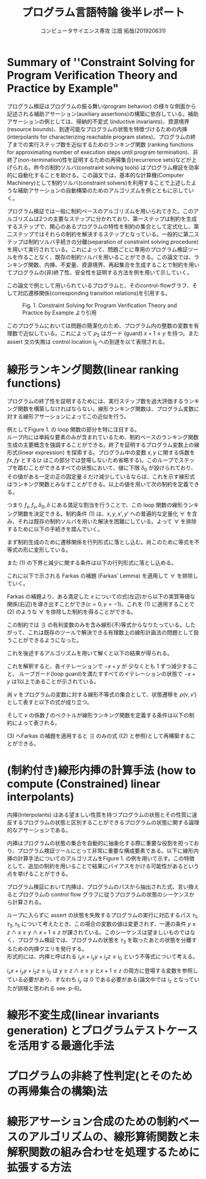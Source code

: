 #+TITLE: プログラム言語特論 後半レポート
#+AUTHOR: コンピュータサイエンス専攻 江畑 拓哉(201920631)
# This is a Bibtex reference
#+OPTIONS: ':nil *:t -:t ::t <:t H:3 \n:t arch:headline ^:nil
#+OPTIONS: author:t broken-links:nil c:nil creator:nil
#+OPTIONS: d:(not "LOGBOOK") date:nil e:nil email:nil f:t inline:t num:t
#+OPTIONS: p:nil pri:nil prop:nil stat:t tags:t tasks:t tex:t
#+OPTIONS: timestamp:nil title:t toc:nil todo:t |:t
#+LANGUAGE: ja
#+SELECT_TAGS: export
#+EXCLUDE_TAGS: noexport
#+CREATOR: Emacs 26.2 (Org mode 9.2.3)
#+LATEX_CLASS: extarticle
#+LATEX_CLASS_OPTIONS: [a4paper, dvipdfmx, twocolumn, 8pt]
#+LATEX_HEADER: \usepackage{amsmath, amssymb, bm}
#+LATEX_HEADER: \usepackage{graphics}
#+LATEX_HEADER: \usepackage{color}
#+LATEX_HEADER: \usepackage{times}
#+LATEX_HEADER: \usepackage{longtable}
#+LATEX_HEADER: \usepackage{minted}
#+LATEX_HEADER: \usepackage{fancyvrb}
#+LATEX_HEADER: \usepackage{indentfirst}
#+LATEX_HEADER: \usepackage{pxjahyper}
#+LATEX_HEADER: \usepackage[utf8]{inputenc}
#+LATEX_HEADER: \usepackage[backend=biber, bibencoding=utf8, style=authoryear]{biblatex}
#+LATEX_HEADER: \usepackage[top=5truemm, bottom=5truemm, left=5truemm, right=5truemm]{geometry}
#+LATEX_HEADER: \usepackage{ascmac}
#+LATEX_HEADER: \usepackage{algorithm}
#+LATEX_HEADER: \usepackage{algorithmic}
#+LATEX_HEADER: \addbibresource{reference.bib}
#+DESCRIPTION:
#+KEYWORDS:
#+STARTUP: indent overview inlineimages
* Summary of ''Constraint Solving for Program Verification Theory and Practice by Example"
  プログラム検証はプログラムの振る舞い(program behavior) の様々な側面から記述される補助アサーション(auxiliary assertions)の構築に依存している。補助アサーションの例としては、帰納的不変式 (inductive invariants)、資源境界(resource bounds)、到達可能なプログラムの状態を特徴づけるための内挿(interpolants for characterizing reachable program states)、プログラムの終了までの実行ステップ数を近似するためのランキング関数 (ranking functions for approximating number of execution steps until program termination)、非終了(non-termination)性を証明するための再帰集合(recurrence sets)などが上げられる。昨今の制約ソルバ(constraint solving tools) はプログラム検証を効率的に自動化することを助ける。この論文では、基本的な計算機(Computer Machinery)として制約ソルバ(constraint solvers)を利用することで上述したような補助アサーションの自動構築のためのアルゴリズムを例とともに示していく。
  
  プログラム検証では一般に制約ベースのアルゴリズムを用いられてきた。このアルゴリズムは2つの主要なステップに分かれており、第一ステップは制約を生成するステップで、関心のあるプログラムの特性を制約の集合として定式化し、第二ステップではそれらの制約を解決するステップとなっている。一般的に第二ステップは制約ソルバ手続きの分離(separation of constraint solving procedure)を用いて実行されている。これによって、問題ごとに専用のプログラム検証ツールを作ることなく、既存の制約ソルバを用いることができる。この論文では、ランキング関数、内挿、不変量、資源境界、再起集合を生成することで制約を用いてプログラムの(非)終了性、安全性を証明する方法を例を用いて示していく。

  この論文で例として用いられているプログラムと、そのcontrol-flowグラフ、そして対応遷移関係(corresponding transition relations)を引用する。
  #+ATTR_LATEX: :width 10cm
  #+CAPTION: Fig. 1. Constraint Solving for Program Verification Theory and Practice by Example より引用
  [[./Fig1.png]]

  このプログラムにおいては問題の簡潔化のため、プログラム内の整数の変数を有理数で近似している。これによって $\rho_2$  はガード (guard) $x+1 \leq y$ を持つ。また assert 文の失敗は control location $l_5$ への到達を以て表現される。

* 線形ランキング関数(linear ranking functions)
  プログラムの終了性を証明するためには、実行ステップ数を過大評価するランキング関数を構築しなければならない。線形ランキング関数は、プログラム変数に対する線形アサーションによってこの近似を行う。

  例としてFigure 1.  の loop 関数の部分を特に注目する。
  ループ内には単純な要素のみが含まれているため、制約ベースのランキング関数生成の主要概念を強調することができる。終了を証明するプログラム変数上の線形式(linear expression) を探索する。プログラム中の変数  $x, y$ に関する係数を $fx, fy$ とする($z$ はこの部分では登場しないため省略する)。このループでステップを踏むことができるすべての状態において、値に下限 $\delta_0$ が設けられており、その値がある一定の正の固定量 $\delta$ だけ減少しているならば、これを示す線形式はランキング関数とみなすことができる。以上の値を用いて次の制約を定義できる。
  
  \begin{eqnarray}
  \exists f_x \exists f_y \exists \delta_0 \exists \delta & \nonumber \\
  \forall x \forall y \forall x' \forall y' : & \nonumber \\
  (\rho \geq 1 \land & \nonumber\\
  \rho_2 \rightarrow (& f_x x + f_y y \geq \delta_0 \land \nonumber \\
  & f_x x' + f_y y' \geq f_x x + f_y y - \delta& )
  \end{eqnarray}
  つまり $f_x, f_y, \delta_0, \delta$ にある満足な割当を行うことで、この loop 関数の線形ランキング関数を決定できる。制約条件 (1) は、$x, y, x', y'$ への普遍的な定量化 $\forall$ を含み、それは既存の制約ソルバを用いた解決を困難にしている。よって $\forall$ を排除するために以下の手続きを踏んでいく。
  
  まず制約生成のために遷移関係を行列形式に落とし込む。尚このために等式を不等式の形に変形している。
  \begin{eqnarray*}
  \rho_2 &=& (x + 1 \leq x' =  x+ 1 \land y' = y) \nonumber \\
   &=& (x - y \leq -1 \land -x + x' \leq 1 \land \nonumber \\ && x - x' \leq -1  \land -y + y' \leq 0 y - y' \leq 0)  \nonumber \\ 
   &=& 
\begin{pmatrix}
    1 & -1 & 0 & 0 \\
    -1 & 0 & 1 & 0 \\
    0 & -1 &0 & 1 \\
    0 & 1 &0 &-1
   \end{pmatrix}
\begin{pmatrix}
x \\ y \\ x' \\ y'
\end{pmatrix} \leq 
\begin{pmatrix}
-1 \\
1\\
-1 \\
0 \\
0
\end{pmatrix}
  \end{eqnarray*}

  また (1) の下界と減少に関する条件は以下の行列形式に落とし込める。
  \begin{eqnarray*}
  f_x x + f_y y \geq \delta_0 = \begin{pmatrix} - f_x & - f_y & 0& 0  \end{pmatrix}\begin{pmatrix}  x \\ y \\ x' \\ y'  \end{pmatrix} \leq - \delta_0  \\
f_x x' + f_y y' \leq f_x x + f_y y - \delta =  \begin{pmatrix}-f_x & -f_y & f_x & f_y\end{pmatrix} \begin{pmatrix} x \\ y \\ x' \\ y' \end{pmatrix} \leq - \delta 
  \end{eqnarray*}
  
  これに以下で示される Farkas の補題 (Farkas' Lemma) を適用して $\forall$ を排除していく。
  \begin{eqnarray*}
  \exists x : A x \leq b \rightarrow ((\forall x : Ax \leq b \rightarrow cx \leq \gamma) \leftrightarrow (\exists \lambda : \lambda \geq 0 \land \lambda A = c \land \lambda b \leq \gamma))
  \end{eqnarray*}
  Farkas の補題より、ある満足した $x$ についての式(左辺)から以下の実質等値な関係(右辺)を導き出すことができ($c=0,  \gamma = -1$)、これを (1)  に適用することで (2) のような $\forall$ を排除した制約を得ることができる。
  \begin{eqnarray*}
  (\forall x : \lnot (A x \leq b)) \leftrightarrow (\exists \lambda : \lambda \leq 0 \land \lambda A = 0 \land \lambda b \leq -1)
  \end{eqnarray*}
  
  \begin{eqnarray}
  \exists f_x \exists f_y \exists \delta_0 \exists \delta & \nonumber  \\
  \exists \lambda \exists \mu : & \nonumber \\
   \delta \geq 1 &\land & \nonumber \\
  \lambda \geq 0 &\land & \nonumber \\
  \mu \geq 0 &\land  & \nonumber \\
 \lambda \begin{pmatrix} 1 & -1 & 0 & 0 \\ -1 & 0 & 1 & 0 \\ 1 & 0 & -1 & 0 \\ 0 & -1 & 0 & 1 \\ 0 & 1 & 0 & -1 \end{pmatrix} 
&=& \begin{pmatrix} -f_x & -f_y & 0 & 0 \end{pmatrix} \land \lambda \begin{pmatrix} -1 \\ 1 \\ -1 \\ 0 \\ 0 \end{pmatrix} \leq - \delta_0 \land \nonumber \\ 
 \mu \begin{pmatrix} 1 & -1 & 0 & 0 \\ -1 & 0 & 1 & 0 \\ 1 & 0 & -1 & 0 \\ 0 & -1 & 0 & 1 \\ 0 & 1 & 0 & -1 \end{pmatrix} 
&=& \begin{pmatrix} -f_x & -f_y & f_x & f_y \end{pmatrix} \land \mu \begin{pmatrix} -1 \\ 1 \\ -1 \\ 0 \\ 0 \end{pmatrix} \leq - \delta  \nonumber \\ &&
  \end{eqnarray}

  この制約では $\exists$ の有利変数のみを含み線形(不)等式からなりたっている。したがって、これは既存のツールで解決できる有理数上の線形計画法の問題として扱うことができるようになった。
  
  これを後述するアルゴリズムを用いて解くと以下の結果が得られる。
  \begin{eqnarray*}
  \lambda &=& \begin{pmatrix}1 & 0 & 0 & 0 & 0 \end{pmatrix}\\
  \mu &=& \begin{pmatrix}0 & 0 & 1 & 1 & 0 \end{pmatrix}\\
  f_x &=& -1 \\
  f_y  &=& 1\\
  \delta_0 &=& 1\\
  \delta &=& 1
  \end{eqnarray*}
  これを解釈すると、各イテレーションで $-x + y$ が 少なくとも 1 ずつ減少すること、 ループガード(loop guard)を満たすすべてのイテレーションの状態で $-x + y$  は1以上であることが示されている。
  
  尚 $v$ をプログラムの変数に対する線形不等式の集合として、状態遷移を $\rho(v, v')$  として表すと以下の式が成り立つ。
  \begin{eqnarray*}
\rho(v, v') = R \begin{pmatrix} v \\ v'\end{pmatrix} \leq r
\end{eqnarray*}
そして $v$ の係数 $f$ のベクトルが線形ランキング関数を定義する条件は以下の制約によって表される。
\begin{eqnarray}
  \exists f \exists \delta_0 \exists \delta \forall v \forall v' :  \delta \geq 1 \land \rho (v ,v') \rightarrow (f v \geq \delta_0 \land fv' \leq - \delta)
\end{eqnarray}

(3) へFarkas の補題を適用すると $\exists$ のみの式 ((2) と参照)として再構築することができる。
\begin{eqnarray}
  \exists f \exists \delta_0 \exists \delta &&\nonumber \\ 
  \exists \lambda \exists \mu &:& \nonumber \\
  \delta &\geq& 1 \land \nonumber \\
    \lambda &\geq& 0 \land \mu \geq 0 \land \nonumber \\
    \lambda R  &=& \begin{pmatrix} -f & 0\end{pmatrix} \land \lambda r \leq - \delta_0\nonumber \\
\mu R &=& \begin{pmatrix} -f & f\end{pmatrix} \land \mu r \leq - \delta 
\end{eqnarray} 

* (制約付き)線形内挿の計算手法 (how to compute (Constrained) linear interpolants)
  内挿(Interpolants) はある望ましい性質を持つプログラムの状態とその性質に違反するプログラムの状態と区別することができるプログラムの状態に関する論理的なアサーションである。
  
  内挿はプログラムの状態の集合を自動的に抽象化する際に重要な役割を担っており、プログラム検証ツールにとって非常に重要な構成要素である。以下に線形内挿の計算手法についてのアルゴリズムをFigure 1.  の例を用いて示す。この特徴として、追加の制約を用いることで結果にバイアスをかける可能性があるという点を挙げることができる。
  
  プログラム検証において内挿は、プログラムのパスから抽出された式、言い換えるとプログラムの control flow グラフに従うプログラムの状態のシーケンスから計算される。
  
  ループに入らずに assert の状態を失敗するプログラムの実行に対応するパス $\tau_1, \tau_3, \tau_5$ について考えたとき、この場合の変数の値は変更されず、一連の条件 $y\geq z \land x \geq y \land x  + 1 \leq z$ が課されている。このシーケンスは望ましいものではなく、プログラム検証では、プログラムの状態を $\tau_3$ を取ったあとの状態を分離するための内挿クエリを発行する。
  形式的には、内挿と呼ばれる $i_x x + i_y y + i_z z \leq i_0$ という不等式について考える。
  
  \begin{eqnarray}
  \exists i_x \exists i_y \exists i_z \exists i_0 && \nonumber \\
  \forall x \forall y \forall z &:& \nonumber \\
  ((y\geq z \land x\geq y )&\rightarrow& i_x x + i_y y + i_z z \leq i_0) \land \nonumber \\
  ((i_x x + i_y y + i_z z \leq i_0 \land x +1 \leq z ) &\rightarrow& 0 \leq -1)) 
  \end{eqnarray}

  $i_x x + i_y y + i_z z  \leq i_0$ は $y\geq z \land x \geq y$ と$x + 1 \leq z$ の両方に登場する変数を参照している必要があり、すなわち $i_y$ は 0 である必要がある(論文中では $i_z$ となっていたが誤植と思われる see. p-6)。

* 線形不変生成(linear invariants generation) とプログラムテストケースを活用する最適化手法

* プログラムの非終了性判定(とそのための再帰集合の構築)法

* 線形アサーション合成のための制約ベースのアルゴリズムの、線形算術関数と未解釈関数の組み合わせを処理するために拡張する方法

